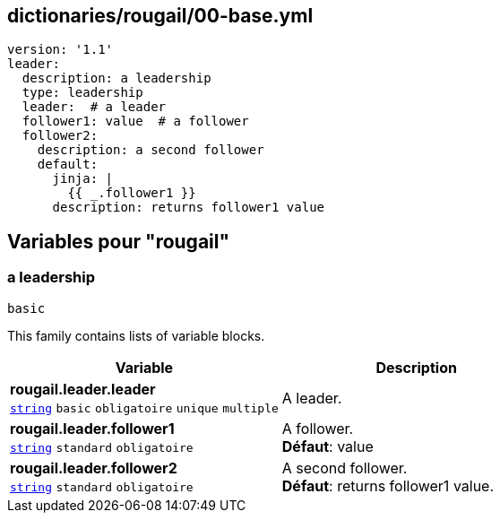 == dictionaries/rougail/00-base.yml

[,yaml]
----
version: '1.1'
leader:
  description: a leadership
  type: leadership
  leader:  # a leader
  follower1: value  # a follower
  follower2:
    description: a second follower
    default:
      jinja: |
        {{ _.follower1 }}
      description: returns follower1 value
----
== Variables pour "rougail"

=== a leadership

`basic`


This family contains lists of variable blocks.

[cols="110a,110a",options="header"]
|====
| Variable                                                                                                     | Description                                                                                                  
| 
**rougail.leader.leader** +
`https://rougail.readthedocs.io/en/latest/variable.html#variables-types[string]` `basic` `obligatoire` `unique` `multiple`                                                                                                              | 
A leader.                                                                                                              
| 
**rougail.leader.follower1** +
`https://rougail.readthedocs.io/en/latest/variable.html#variables-types[string]` `standard` `obligatoire`                                                                                                              | 
A follower. +
**Défaut**: value                                                                                                              
| 
**rougail.leader.follower2** +
`https://rougail.readthedocs.io/en/latest/variable.html#variables-types[string]` `standard` `obligatoire`                                                                                                              | 
A second follower. +
**Défaut**: returns follower1 value.                                                                                                              
|====


